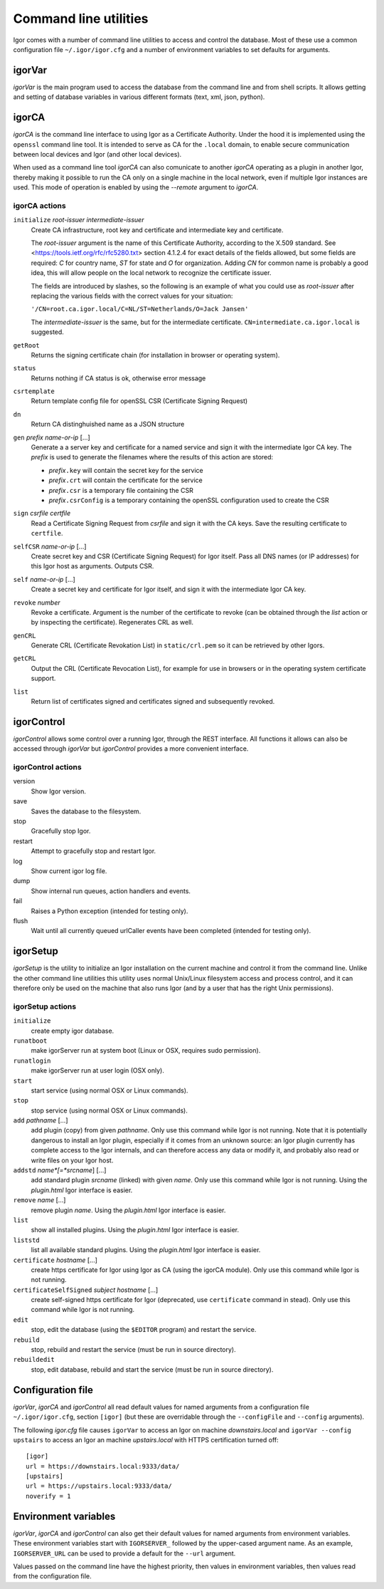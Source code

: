 Command line utilities
**********************

Igor comes with a number of command line utilities to access and control the database.
Most of these use a common configuration file ``~/.igor/igor.cfg``
and a number of environment variables to set defaults for arguments.
 
igorVar
-------
.. index::
	single: igorVar (command line utility)


*igorVar* is the main program used to access the database from the command line
and from shell scripts. It allows getting and setting of database variables in
various different formats (text, xml, json, python).

.. argparse::
	:ref: igorVar.argumentParser
	:prog: igorVar
	:nodefaultconst:
	
	
	var : @replace
		Variable to get (or put, or post). The variable is specified in XPath
		syntax. Relative names are relative to the toplevel ``/data`` element in the
		database. Absolute names are also allowed (so ``/data/environment`` is equivalent
		to ``environment``).
		
		Access to non-database portions of the REST API is allowed, so
		getting ``/action/save`` will have the side-effect of saving the database.
		
		Full XPath syntax is allowed, so something like ``simpleActions/action[name='save']``
		will retrieve the definition of the *save* action. For some XPath expressions,
		such as expressions with a toplevel XPath function, it may be necessary to
		pass the ``--eval`` switch.
		
igorCA
------
.. index::
	single: igorCA (command line utility)


*igorCA* is the command line interface to using Igor as a Certificate Authority.
Under the hood it is implemented using the ``openssl`` command line tool. It is
intended to serve as CA for the ``.local`` domain, to enable secure communication
between local devices and Igor (and other local devices).

When used as a command line tool *igorCA* can also comunicate to another
*igorCA* operating as a plugin in another Igor, thereby making it possible to
run the CA only on a single machine in the local network, even if multiple
Igor instances are used. This mode of operation is enabled by using the *--remote* argument
to *igorCA*.

.. argparse::
	:ref: igorCA.argumentParser
	:prog: igorCA
	:nodefaultconst:

igorCA actions
^^^^^^^^^^^^^^

``initialize``	*root-issuer* *intermediate-issuer*
	Create CA infrastructure, root key and certificate and intermediate key and certificate. 
	
	The *root-issuer* argument is the name of this Certificate Authority, according to the X.509 standard. 
	See <https://tools.ietf.org/rfc/rfc5280.txt> section 4.1.2.4 for exact details of the fields allowed, but some
	fields are required: *C* for country name, *ST* for state and *O* for organization. Adding *CN* for common name is probably a good idea, this will allow people on the local network to recognize the certificate issuer.
	
	The fields are introduced by slashes, so the following is an example of what you could use as *root-issuer* after replacing the various fields with the correct values for your situation:
	
	``'/CN=root.ca.igor.local/C=NL/ST=Netherlands/O=Jack Jansen'``
	
	
	The *intermediate-issuer* is the same, but for the intermediate certificate. ``CN=intermediate.ca.igor.local`` is suggested.
	
``getRoot``   	
	Returns the signing certificate chain (for installation in browser or operating system).
``status``    	
	Returns nothing if CA status is ok, otherwise error message
``csrtemplate``	
	Return template config file for openSSL CSR (Certificate Signing Request)
``dn``        	
	Return CA distinghuished name as a JSON structure
``gen`` *prefix* *name-or-ip* [...] 	
	Generate a a server key and certificate for a named service and sign it with the intermediate Igor CA key.
	The *prefix* is used to generate the filenames where the results of this action are stored:
	
	* *prefix*\ ``.key`` will contain the secret key for the service
	* *prefix*\ ``.crt`` will contain the certificate for the service
	* *prefix*\ ``.csr`` is a temporary file containing the CSR
	* *prefix*\ ``.csrConfig`` is a temporary containing the openSSL configuration used to create the CSR
``sign`` *csrfile* *certfile*
	Read a Certificate Signing Request from *csrfile* and sign it with the CA keys. Save the resulting certificate to ``certfile``.
``selfCSR`` *name-or-ip* [...]
	Create secret key and CSR (Certificate Signing Request) for Igor itself. Pass all DNS names (or IP addresses) for this Igor host as arguments. Outputs CSR.
``self`` *name-or-ip* [...]
	Create a secret key and certificate for Igor itself, and sign it with the intermediate Igor CA key.
``revoke`` *number*
	Revoke a certificate. Argument is the number of the certificate to revoke (can be obtained through the *list* action or by inspecting the certificate). Regenerates CRL as well.
``genCRL``    	
	Generate CRL (Certificate Revokation List) in ``static/crl.pem`` so it can be retrieved by other Igors.
``getCRL``    	
	Output the CRL (Certificate Revocation List), for example for use in browsers or in the operating system certificate support.
``list``      	
	Return list of certificates signed and certificates signed and subsequently revoked.
	
igorControl
-----------
.. index::
	single: igorControl (command line utility)


*igorControl* allows some control over a running Igor, through the REST interface. All functions it allows can
also be accessed through *igorVar* but *igorControl* provides a more convenient interface.

.. argparse::
	:ref: igorControl.argumentParser
	:prog: igorControl
	:nodefaultconst:

igorControl actions
^^^^^^^^^^^^^^^^^^^
version
	Show Igor version.
save
	Saves the database to the filesystem.
stop
	Gracefully stop Igor.
restart
	Attempt to gracefully stop and restart Igor.
log
	Show current igor log file.
dump
	Show internal run queues, action handlers and events.
fail
	Raises a Python exception (intended for testing only).
flush
	Wait until all currently queued urlCaller events have been completed (intended for testing only).

igorSetup
---------
.. index::
	single: igorSetup (command line utility)


*igorSetup* is the utility to initialize an Igor installation on the current machine and
control it from the command line. Unlike the other command line utilities this utility
uses normal Unix/Linux filesystem access and process control, and it can therefore only be used on
the machine that also runs Igor (and by a user that has the right Unix permissions).

.. argparse::
	:ref: igorSetup.argumentParser
	:prog: igorSetup
	:nodefaultconst:

igorSetup actions
^^^^^^^^^^^^^^^^^
``initialize``
	create empty igor database.
``runatboot``
	make igorServer run at system boot (Linux or OSX, requires sudo permission).
``runatlogin``
	make igorServer run at user login (OSX only).
``start``
	start service (using normal OSX or Linux commands).
``stop``
	stop service (using normal OSX or Linux commands).
``add`` *pathname* [...]
	add plugin (copy) from given *pathname*. Only use this command while Igor is not running. Note that it is potentially
	dangerous to install an Igor plugin, especially if it comes from an unknown source: an Igor plugin currently has
	complete access to the Igor internals, and can therefore access any data or modify it, and probably also read or
	write files on your Igor host.
``addstd`` *name*[=*srcname*] [...]
	add standard plugin *srcname* (linked) with given *name*. Only use this command while Igor is not running. Using the `plugin.html` Igor interface is easier.
``remove`` *name* [...]
	remove plugin *name*.  Using the `plugin.html` Igor interface is easier.
``list``
	show all installed plugins.  Using the `plugin.html` Igor interface is easier.
``liststd``
	list all available standard plugins.  Using the `plugin.html` Igor interface is easier.
``certificate`` *hostname* [...]
	create https certificate for Igor using Igor as CA (using the igorCA module). Only use this command while Igor is not running. 
``certificateSelfSigned`` *subject* *hostname* [...]
	create self-signed https certificate for Igor (deprecated, use ``certificate`` command in stead). Only use this command while Igor is not running. 
``edit``
	stop, edit the database (using the ``$EDITOR`` program) and restart the service.
``rebuild``
	stop, rebuild and restart the service (must be run in source directory).
``rebuildedit``
	stop, edit database, rebuild and start the service (must be run in source directory).

.. _configuration-file:

Configuration file
------------------

.. index::
	single: igor.cfg configuration file



*igorVar*, *igorCA* and *igorControl* all read default values for named arguments from a configuration
file ``~/.igor/igor.cfg``, section ``[igor]`` (but these are overridable through the ``--configFile`` and ``--config`` arguments).

The following *igor.cfg* file causes ``igorVar`` to access an Igor on machine *downstairs.local* and ``igorVar --config upstairs`` to
access an Igor an machine *upstairs.local* with HTTPS certification turned off::

	[igor]
	url = https://downstairs.local:9333/data/
	[upstairs]
	url = https://upstairs.local:9333/data/
	noverify = 1


Environment variables
---------------------
.. index::
	single: IGORSERVER_* environment variables



*igorVar*, *igorCA* and *igorControl* can also get their default values for named arguments from environment variables. These environment
variables start with ``IGORSERVER_`` followed by the upper-cased argument name. As an example, ``IGORSERVER_URL`` can be used to provide
a default for the ``--url`` argument.

Values passed on the command line have the highest priority, then values in environment variables, then values read from the configuration
file.
